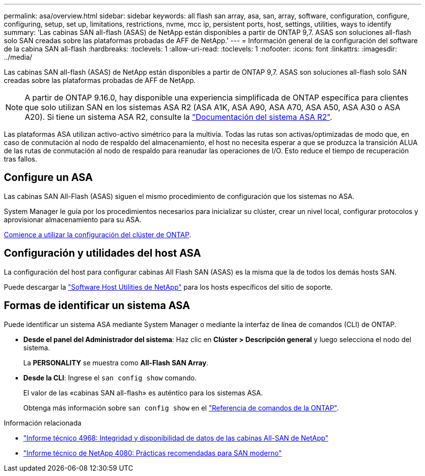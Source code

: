 ---
permalink: asa/overview.html 
sidebar: sidebar 
keywords: all flash san array, asa, san, array, software, configuration, configure, configuring, setup, set up, limitations, restrictions, nvme, mcc ip, persistent ports, host, settings, utilities, ways to identify 
summary: 'Las cabinas SAN all-flash (ASAS) de NetApp están disponibles a partir de ONTAP 9,7.  ASAS son soluciones all-flash solo SAN creadas sobre las plataformas probadas de AFF de NetApp.' 
---
= Información general de la configuración del software de la cabina SAN all-flash
:hardbreaks:
:toclevels: 1
:allow-uri-read: 
:toclevels: 1
:nofooter: 
:icons: font
:linkattrs: 
:imagesdir: ../media/


[role="lead"]
Las cabinas SAN all-flash (ASAS) de NetApp están disponibles a partir de ONTAP 9,7.  ASAS son soluciones all-flash solo SAN creadas sobre las plataformas probadas de AFF de NetApp.


NOTE: A partir de ONTAP 9.16.0, hay disponible una experiencia simplificada de ONTAP específica para clientes que solo utilizan SAN en los sistemas ASA R2 (ASA A1K, ASA A90, ASA A70, ASA A50, ASA A30 o ASA A20). Si tiene un sistema ASA R2, consulte la link:https://docs.netapp.com/us-en/asa-r2/index.html["Documentación del sistema ASA R2"^].

Las plataformas ASA utilizan activo-activo simétrico para la multivía. Todas las rutas son activas/optimizadas de modo que, en caso de conmutación al nodo de respaldo del almacenamiento, el host no necesita esperar a que se produzca la transición ALUA de las rutas de conmutación al nodo de respaldo para reanudar las operaciones de I/O. Esto reduce el tiempo de recuperación tras fallos.



== Configure un ASA

Las cabinas SAN All-Flash (ASAS) siguen el mismo procedimiento de configuración que los sistemas no ASA.

System Manager le guía por los procedimientos necesarios para inicializar su clúster, crear un nivel local, configurar protocolos y aprovisionar almacenamiento para su ASA.

xref:../software_setup/concept_decide_whether_to_use_ontap_cli.html[Comience a utilizar la configuración del clúster de ONTAP].



== Configuración y utilidades del host ASA

La configuración del host para configurar cabinas All Flash SAN (ASAS) es la misma que la de todos los demás hosts SAN.

Puede descargar la link:https://mysupport.netapp.com/NOW/cgi-bin/software["Software Host Utilities de NetApp"^] para los hosts específicos del sitio de soporte.



== Formas de identificar un sistema ASA

Puede identificar un sistema ASA mediante System Manager o mediante la interfaz de línea de comandos (CLI) de ONTAP.

* *Desde el panel del Administrador del sistema*: Haz clic en *Clúster > Descripción general* y luego selecciona el nodo del sistema.
+
La *PERSONALITY* se muestra como *All-Flash SAN Array*.

* *Desde la CLI*: Ingrese el `san config show` comando.
+
El valor de las «cabinas SAN all-flash» es auténtico para los sistemas ASA.

+
Obtenga más información sobre `san config show` en el link:https://docs.netapp.com/us-en/ontap-cli/san-config-show.html["Referencia de comandos de la ONTAP"^].



.Información relacionada
* link:https://www.netapp.com/pdf.html?item=/media/85671-tr-4968.pdf["Informe técnico 4968: Integridad y disponibilidad de datos de las cabinas All-SAN de NetApp"^]
* link:https://www.netapp.com/pdf.html?item=/media/10680-tr4080pdf.pdf["Informe técnico de NetApp 4080: Prácticas recomendadas para SAN moderno"^]

